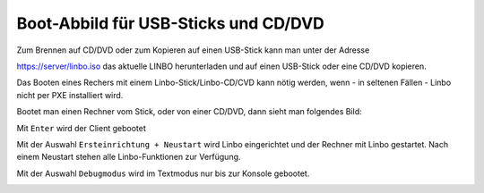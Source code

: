 =====================================
Boot-Abbild für USB-Sticks und CD/DVD
=====================================

Zum Brennen auf CD/DVD oder zum Kopieren auf einen USB-Stick kann man unter der Adresse

https://server/linbo.iso
das aktuelle LINBO herunterladen und auf einen USB-Stick oder eine CD/DVD kopieren.

Das Booten eines Rechers mit einem Linbo-Stick/Linbo-CD/CVD kann nötig werden, wenn - in seltenen Fällen - Linbo nicht per PXE installiert wird.

Bootet man einen Rechner vom Stick, oder von einer CD/DVD, dann sieht man folgendes Bild:

.. image:: media/linbo_screen1.png

Mit ``Enter`` wird der Client gebootet
 
.. image:: media/linbo_screen2.png

Mit der Auswahl ``Ersteinrichtung + Neustart`` wird Linbo eingerichtet und der Rechner mit Linbo gestartet.
Nach einem Neustart stehen alle Linbo-Funktionen zur Verfügung.

Mit der Auswahl ``Debugmodus`` wird im Textmodus nur bis zur Konsole gebootet.



.. image:: media/linbo_screen4.png


